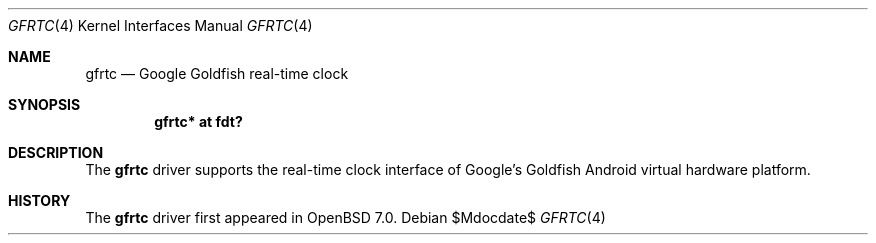 .\"	$OpenBSD$
.\"
.\" Copyright (c) 2021 Jonathan Gray <jsg@openbsd.org>
.\"
.\" Permission to use, copy, modify, and distribute this software for any
.\" purpose with or without fee is hereby granted, provided that the above
.\" copyright notice and this permission notice appear in all copies.
.\"
.\" THE SOFTWARE IS PROVIDED "AS IS" AND THE AUTHOR DISCLAIMS ALL WARRANTIES
.\" WITH REGARD TO THIS SOFTWARE INCLUDING ALL IMPLIED WARRANTIES OF
.\" MERCHANTABILITY AND FITNESS. IN NO EVENT SHALL THE AUTHOR BE LIABLE FOR
.\" ANY SPECIAL, DIRECT, INDIRECT, OR CONSEQUENTIAL DAMAGES OR ANY DAMAGES
.\" WHATSOEVER RESULTING FROM LOSS OF USE, DATA OR PROFITS, WHETHER IN AN
.\" ACTION OF CONTRACT, NEGLIGENCE OR OTHER TORTIOUS ACTION, ARISING OUT OF
.\" OR IN CONNECTION WITH THE USE OR PERFORMANCE OF THIS SOFTWARE.
.\"
.Dd $Mdocdate$
.Dt GFRTC 4
.Os
.Sh NAME
.Nm gfrtc
.Nd Google Goldfish real-time clock
.Sh SYNOPSIS
.Cd "gfrtc* at fdt?"
.Sh DESCRIPTION
The
.Nm
driver supports the real-time clock interface of Google's Goldfish
Android virtual hardware platform.
.Sh HISTORY
The
.Nm
driver first appeared in
.Ox 7.0 .
